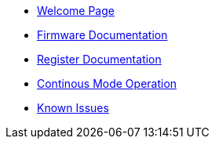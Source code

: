 * xref:index.adoc[Welcome Page]
* xref:firmware.adoc[Firmware Documentation]
* xref:registers.adoc[Register Documentation]
* xref:continous_mode.adoc[Continous Mode Operation]
* xref:issues.adoc[Known Issues]



